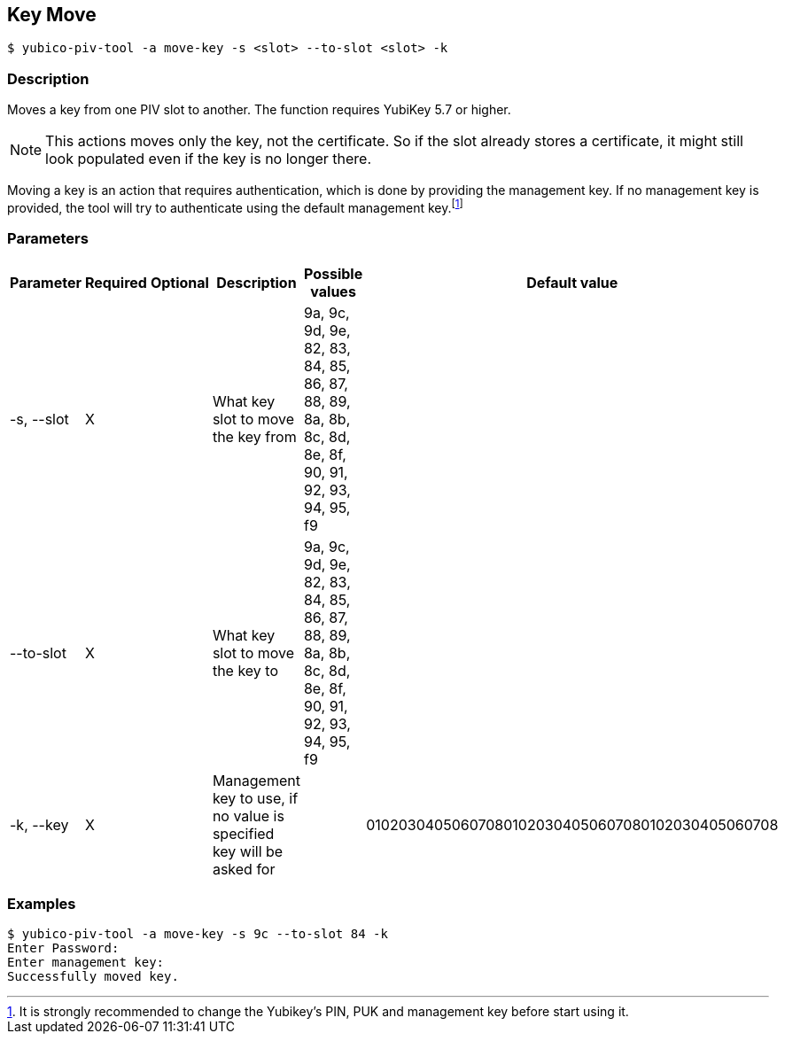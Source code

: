 == Key Move
    $ yubico-piv-tool -a move-key -s <slot> --to-slot <slot> -k

=== Description
Moves a key from one PIV slot to another. The function requires YubiKey 5.7 or higher.

NOTE: This actions moves only the key, not the certificate. So if the slot already stores a certificate, it
might still look populated even if the key is no longer there.

Moving a key is an action that requires authentication, which is done
by providing the management key. If no management key is provided, the tool will try to authenticate
using the default management key.footnote:[It is strongly recommended to change the Yubikey's PIN, PUK and
management key before start using it.]

=== Parameters

|===================================
|Parameter          | Required | Optional | Description | Possible values | Default value

|-s, --slot         | X | | What key slot to move the key from | 9a, 9c, 9d, 9e, 82, 83, 84, 85, 86, 87, 88, 89,
8a, 8b, 8c, 8d, 8e, 8f, 90, 91, 92, 93, 94, 95, f9 |
|--to-slot          | X | | What key slot to move the key to | 9a, 9c, 9d, 9e, 82, 83, 84, 85, 86, 87, 88, 89,
8a, 8b, 8c, 8d, 8e, 8f, 90, 91, 92, 93, 94, 95, f9 |
|-k, --key          | X | | Management key to use, if no value is specified key will be asked for | | 010203040506070801020304050607080102030405060708
|===================================

=== Examples

    $ yubico-piv-tool -a move-key -s 9c --to-slot 84 -k
    Enter Password:
    Enter management key:
    Successfully moved key.


